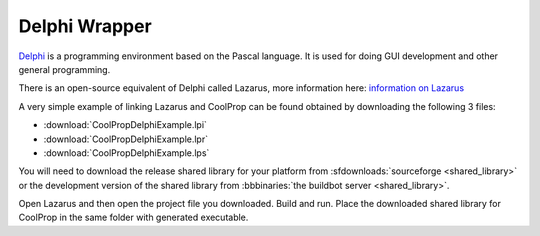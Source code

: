 
.. _Delphi:

**************
Delphi Wrapper
**************

`Delphi <http://www.embarcadero.com/products/delphi>`_ is a programming environment based on the Pascal language.  It is used for doing GUI development and other general programming.

There is an open-source equivalent of Delphi called Lazarus, more information here: `information on Lazarus <http://www.lazarus.freepascal.org/>`_

A very simple example of linking Lazarus and CoolProp can be found obtained by downloading the following 3 files: 

* :download:`CoolPropDelphiExample.lpi`
* :download:`CoolPropDelphiExample.lpr`
* :download:`CoolPropDelphiExample.lps`

You will need to download the release shared library for your platform from :sfdownloads:`sourceforge <shared_library>` or the development version of the shared library from :bbbinaries:`the buildbot server <shared_library>`.  

Open Lazarus and then open the project file you downloaded.  Build and run. Place the downloaded shared library for CoolProp in the same folder with generated executable.